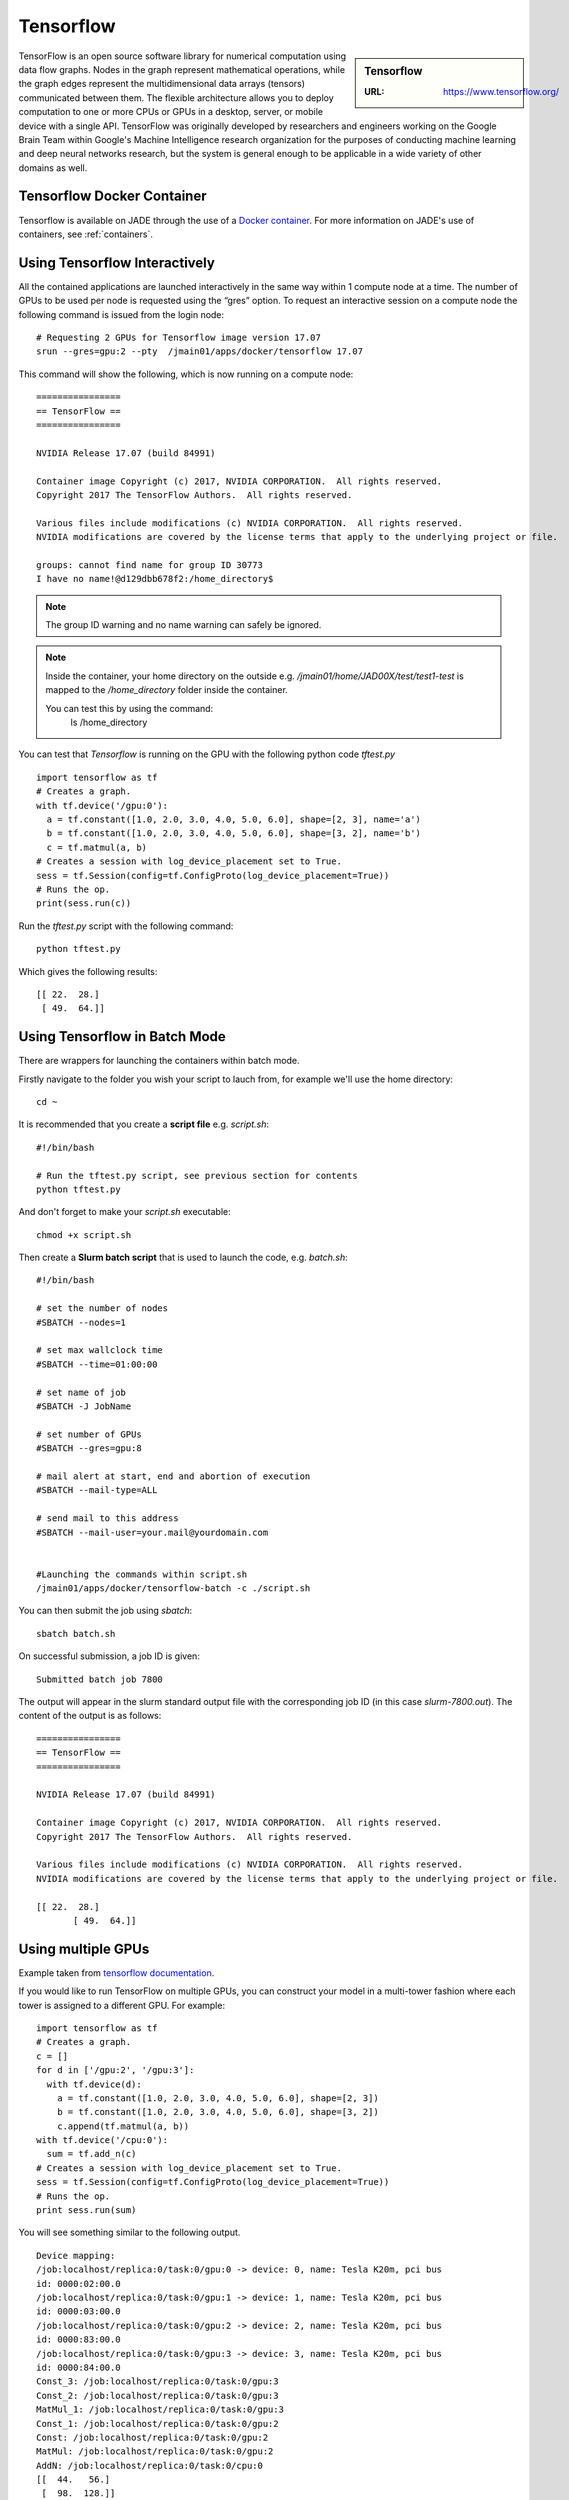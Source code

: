.. _tensorflow:

Tensorflow
==========

.. sidebar:: Tensorflow

   :URL: https://www.tensorflow.org/

TensorFlow is an open source software library for numerical computation using data flow graphs. Nodes in the graph represent mathematical operations, while the graph edges represent the multidimensional data arrays (tensors) communicated between them. The flexible architecture allows you to deploy computation to one or more CPUs or GPUs in a desktop, server, or mobile device with a single API. TensorFlow was originally developed by researchers and engineers working on the Google Brain Team within Google's Machine Intelligence research organization for the purposes of conducting machine learning and deep neural networks research, but the system is general enough to be applicable in a wide variety of other domains as well.

Tensorflow Docker Container
---------------------------

Tensorflow is available on JADE through the use of a `Docker container <https://docker.com>`_. For more information on JADE's use of containers, see :ref:`containers`.

Using Tensorflow Interactively
------------------------------

All the contained applications are launched interactively in the same way within 1 compute node at a time. The number of GPUs to be used per node is requested using the “gres”  option. To request an interactive session on a compute node the following command is issued from the login node: ::

  # Requesting 2 GPUs for Tensorflow image version 17.07
  srun --gres=gpu:2 --pty  /jmain01/apps/docker/tensorflow 17.07

This command will show the following, which is now running on a compute node: ::

  ================
  == TensorFlow ==
  ================

  NVIDIA Release 17.07 (build 84991)

  Container image Copyright (c) 2017, NVIDIA CORPORATION.  All rights reserved.
  Copyright 2017 The TensorFlow Authors.  All rights reserved.

  Various files include modifications (c) NVIDIA CORPORATION.  All rights reserved.
  NVIDIA modifications are covered by the license terms that apply to the underlying project or file.

  groups: cannot find name for group ID 30773
  I have no name!@d129dbb678f2:/home_directory$

.. note::

  The group ID warning and no name warning can safely be ignored.

.. note::

  Inside the container, your home directory on the outside e.g. `/jmain01/home/JAD00X/test/test1-test` is mapped to the `/home_directory` folder inside the container.

  You can test this by using the command:
    ls /home_directory

You can test that `Tensorflow` is running on the GPU with the following python code `tftest.py` ::

  import tensorflow as tf
  # Creates a graph.
  with tf.device('/gpu:0'):
    a = tf.constant([1.0, 2.0, 3.0, 4.0, 5.0, 6.0], shape=[2, 3], name='a')
    b = tf.constant([1.0, 2.0, 3.0, 4.0, 5.0, 6.0], shape=[3, 2], name='b')
    c = tf.matmul(a, b)
  # Creates a session with log_device_placement set to True.
  sess = tf.Session(config=tf.ConfigProto(log_device_placement=True))
  # Runs the op.
  print(sess.run(c))

Run the `tftest.py` script with the following command: ::

  python tftest.py

Which gives the following results: ::

	[[ 22.  28.]
	 [ 49.  64.]]

Using Tensorflow in Batch Mode
------------------------------

There are wrappers for launching the containers within batch mode.

Firstly navigate to the folder you wish your script to lauch from, for example we'll use the home directory: ::

  cd ~

It is recommended that you create a **script file** e.g. `script.sh`: ::

  #!/bin/bash

  # Run the tftest.py script, see previous section for contents
  python tftest.py

And don't forget to make your `script.sh` executable: ::

  chmod +x script.sh

Then create a **Slurm batch script** that is used to launch the code, e.g. `batch.sh`: ::

  #!/bin/bash

  # set the number of nodes
  #SBATCH --nodes=1

  # set max wallclock time
  #SBATCH --time=01:00:00

  # set name of job
  #SBATCH -J JobName

  # set number of GPUs
  #SBATCH --gres=gpu:8

  # mail alert at start, end and abortion of execution
  #SBATCH --mail-type=ALL

  # send mail to this address
  #SBATCH --mail-user=your.mail@yourdomain.com


  #Launching the commands within script.sh
  /jmain01/apps/docker/tensorflow-batch -c ./script.sh

You can then submit the job using `sbatch`: ::

  sbatch batch.sh

On successful submission, a job ID is given: ::

  Submitted batch job 7800

The output will appear in the slurm standard output file with the corresponding job ID (in this case `slurm-7800.out`). The content of the output is as follows: ::

  ================
  == TensorFlow ==
  ================

  NVIDIA Release 17.07 (build 84991)

  Container image Copyright (c) 2017, NVIDIA CORPORATION.  All rights reserved.
  Copyright 2017 The TensorFlow Authors.  All rights reserved.

  Various files include modifications (c) NVIDIA CORPORATION.  All rights reserved.
  NVIDIA modifications are covered by the license terms that apply to the underlying project or file.

  [[ 22.  28.]
	 [ 49.  64.]]


Using multiple GPUs
-------------------

Example taken from `tensorflow documentation <https://www.tensorflow.org/versions/r0.11/how_tos/using_gpu/index.html>`_.

If you would like to run TensorFlow on multiple GPUs, you can construct your model in a multi-tower fashion where each tower is assigned to a different GPU. For example: ::

	import tensorflow as tf
	# Creates a graph.
	c = []
	for d in ['/gpu:2', '/gpu:3']:
	  with tf.device(d):
	    a = tf.constant([1.0, 2.0, 3.0, 4.0, 5.0, 6.0], shape=[2, 3])
	    b = tf.constant([1.0, 2.0, 3.0, 4.0, 5.0, 6.0], shape=[3, 2])
	    c.append(tf.matmul(a, b))
	with tf.device('/cpu:0'):
	  sum = tf.add_n(c)
	# Creates a session with log_device_placement set to True.
	sess = tf.Session(config=tf.ConfigProto(log_device_placement=True))
	# Runs the op.
	print sess.run(sum)

You will see something similar to the following output. ::

	Device mapping:
	/job:localhost/replica:0/task:0/gpu:0 -> device: 0, name: Tesla K20m, pci bus
	id: 0000:02:00.0
	/job:localhost/replica:0/task:0/gpu:1 -> device: 1, name: Tesla K20m, pci bus
	id: 0000:03:00.0
	/job:localhost/replica:0/task:0/gpu:2 -> device: 2, name: Tesla K20m, pci bus
	id: 0000:83:00.0
	/job:localhost/replica:0/task:0/gpu:3 -> device: 3, name: Tesla K20m, pci bus
	id: 0000:84:00.0
	Const_3: /job:localhost/replica:0/task:0/gpu:3
	Const_2: /job:localhost/replica:0/task:0/gpu:3
	MatMul_1: /job:localhost/replica:0/task:0/gpu:3
	Const_1: /job:localhost/replica:0/task:0/gpu:2
	Const: /job:localhost/replica:0/task:0/gpu:2
	MatMul: /job:localhost/replica:0/task:0/gpu:2
	AddN: /job:localhost/replica:0/task:0/cpu:0
	[[  44.   56.]
	 [  98.  128.]]
